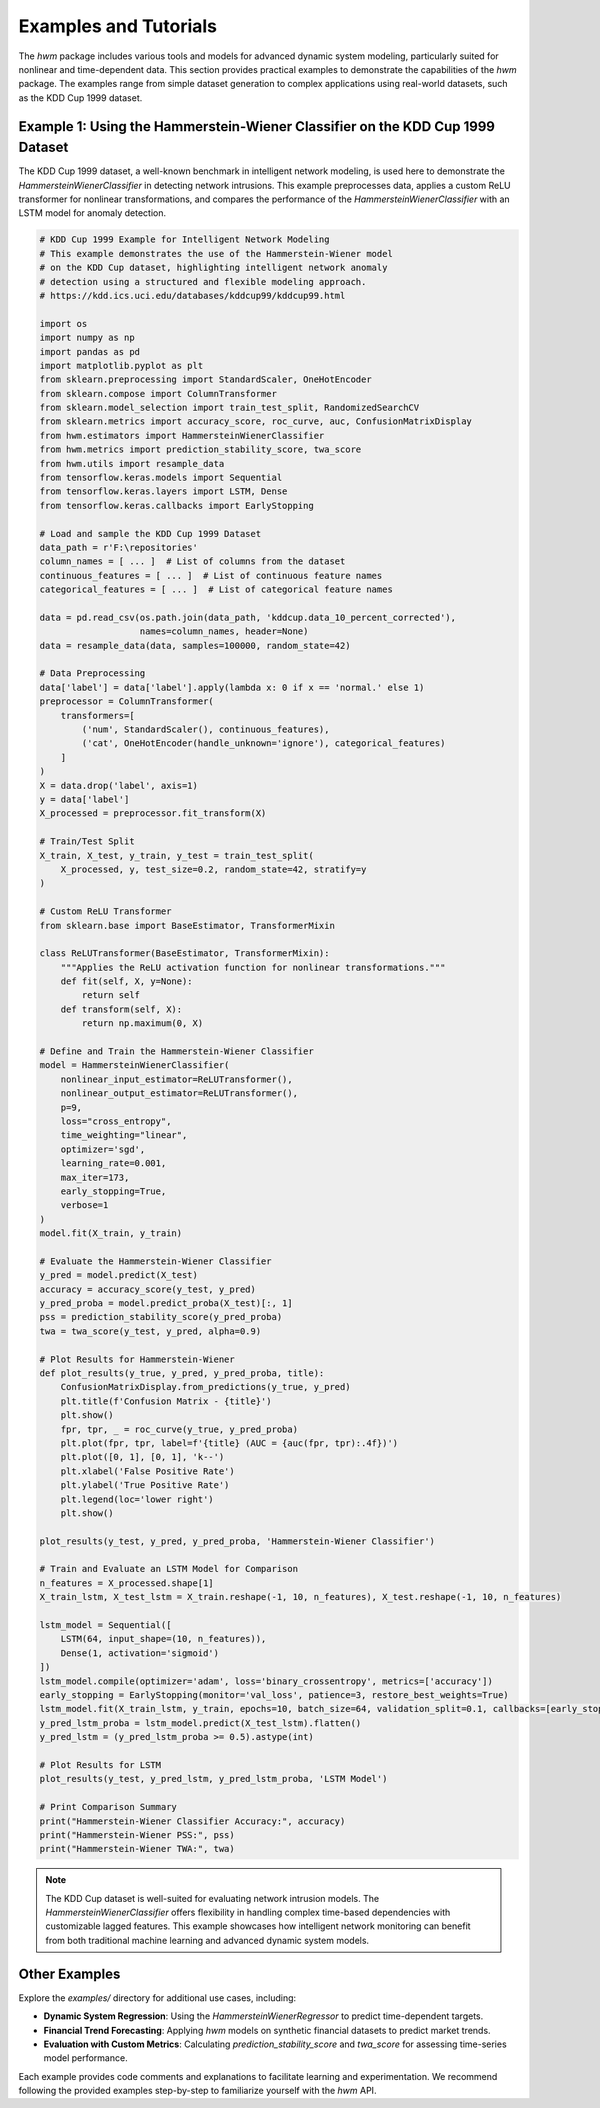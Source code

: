 .. _examples: 

=========================
Examples and Tutorials
=========================

The `hwm` package includes various tools and models for advanced dynamic 
system modeling, particularly suited for nonlinear and time-dependent 
data. This section provides practical examples to demonstrate the 
capabilities of the `hwm` package. The examples range from simple 
dataset generation to complex applications using real-world datasets, 
such as the KDD Cup 1999 dataset.

Example 1: Using the Hammerstein-Wiener Classifier on the KDD Cup 1999 Dataset
-----------------------------------------------------------------------------

The KDD Cup 1999 dataset, a well-known benchmark in intelligent network 
modeling, is used here to demonstrate the `HammersteinWienerClassifier` 
in detecting network intrusions. This example preprocesses data, applies 
a custom ReLU transformer for nonlinear transformations, and compares 
the performance of the `HammersteinWienerClassifier` with an LSTM 
model for anomaly detection.

.. code-block:: python

    # KDD Cup 1999 Example for Intelligent Network Modeling
    # This example demonstrates the use of the Hammerstein-Wiener model
    # on the KDD Cup dataset, highlighting intelligent network anomaly 
    # detection using a structured and flexible modeling approach.
    # https://kdd.ics.uci.edu/databases/kddcup99/kddcup99.html

    import os 
    import numpy as np
    import pandas as pd
    import matplotlib.pyplot as plt
    from sklearn.preprocessing import StandardScaler, OneHotEncoder
    from sklearn.compose import ColumnTransformer
    from sklearn.model_selection import train_test_split, RandomizedSearchCV
    from sklearn.metrics import accuracy_score, roc_curve, auc, ConfusionMatrixDisplay
    from hwm.estimators import HammersteinWienerClassifier
    from hwm.metrics import prediction_stability_score, twa_score
    from hwm.utils import resample_data 
    from tensorflow.keras.models import Sequential
    from tensorflow.keras.layers import LSTM, Dense
    from tensorflow.keras.callbacks import EarlyStopping

    # Load and sample the KDD Cup 1999 Dataset
    data_path = r'F:\repositories'
    column_names = [ ... ]  # List of columns from the dataset
    continuous_features = [ ... ]  # List of continuous feature names
    categorical_features = [ ... ]  # List of categorical feature names

    data = pd.read_csv(os.path.join(data_path, 'kddcup.data_10_percent_corrected'),
                       names=column_names, header=None)
    data = resample_data(data, samples=100000, random_state=42)

    # Data Preprocessing
    data['label'] = data['label'].apply(lambda x: 0 if x == 'normal.' else 1)
    preprocessor = ColumnTransformer(
        transformers=[
            ('num', StandardScaler(), continuous_features),
            ('cat', OneHotEncoder(handle_unknown='ignore'), categorical_features)
        ]
    )
    X = data.drop('label', axis=1)
    y = data['label']
    X_processed = preprocessor.fit_transform(X)

    # Train/Test Split
    X_train, X_test, y_train, y_test = train_test_split(
        X_processed, y, test_size=0.2, random_state=42, stratify=y
    )

    # Custom ReLU Transformer
    from sklearn.base import BaseEstimator, TransformerMixin

    class ReLUTransformer(BaseEstimator, TransformerMixin):
        """Applies the ReLU activation function for nonlinear transformations."""
        def fit(self, X, y=None):
            return self
        def transform(self, X):
            return np.maximum(0, X)

    # Define and Train the Hammerstein-Wiener Classifier
    model = HammersteinWienerClassifier(
        nonlinear_input_estimator=ReLUTransformer(),
        nonlinear_output_estimator=ReLUTransformer(),
        p=9,
        loss="cross_entropy",
        time_weighting="linear",
        optimizer='sgd',
        learning_rate=0.001,
        max_iter=173, 
        early_stopping=True,
        verbose=1
    )
    model.fit(X_train, y_train)

    # Evaluate the Hammerstein-Wiener Classifier
    y_pred = model.predict(X_test)
    accuracy = accuracy_score(y_test, y_pred)
    y_pred_proba = model.predict_proba(X_test)[:, 1]
    pss = prediction_stability_score(y_pred_proba)
    twa = twa_score(y_test, y_pred, alpha=0.9)

    # Plot Results for Hammerstein-Wiener
    def plot_results(y_true, y_pred, y_pred_proba, title):
        ConfusionMatrixDisplay.from_predictions(y_true, y_pred)
        plt.title(f'Confusion Matrix - {title}')
        plt.show()
        fpr, tpr, _ = roc_curve(y_true, y_pred_proba)
        plt.plot(fpr, tpr, label=f'{title} (AUC = {auc(fpr, tpr):.4f})')
        plt.plot([0, 1], [0, 1], 'k--')
        plt.xlabel('False Positive Rate')
        plt.ylabel('True Positive Rate')
        plt.legend(loc='lower right')
        plt.show()

    plot_results(y_test, y_pred, y_pred_proba, 'Hammerstein-Wiener Classifier')

    # Train and Evaluate an LSTM Model for Comparison
    n_features = X_processed.shape[1]
    X_train_lstm, X_test_lstm = X_train.reshape(-1, 10, n_features), X_test.reshape(-1, 10, n_features)

    lstm_model = Sequential([
        LSTM(64, input_shape=(10, n_features)),
        Dense(1, activation='sigmoid')
    ])
    lstm_model.compile(optimizer='adam', loss='binary_crossentropy', metrics=['accuracy'])
    early_stopping = EarlyStopping(monitor='val_loss', patience=3, restore_best_weights=True)
    lstm_model.fit(X_train_lstm, y_train, epochs=10, batch_size=64, validation_split=0.1, callbacks=[early_stopping])
    y_pred_lstm_proba = lstm_model.predict(X_test_lstm).flatten()
    y_pred_lstm = (y_pred_lstm_proba >= 0.5).astype(int)

    # Plot Results for LSTM
    plot_results(y_test, y_pred_lstm, y_pred_lstm_proba, 'LSTM Model')

    # Print Comparison Summary
    print("Hammerstein-Wiener Classifier Accuracy:", accuracy)
    print("Hammerstein-Wiener PSS:", pss)
    print("Hammerstein-Wiener TWA:", twa)

.. note::

    The KDD Cup dataset is well-suited for evaluating network intrusion 
    models. The `HammersteinWienerClassifier` offers flexibility in 
    handling complex time-based dependencies with customizable lagged 
    features. This example showcases how intelligent network monitoring 
    can benefit from both traditional machine learning and advanced 
    dynamic system models.

Other Examples
----------------
Explore the `examples/` directory for additional use cases, including:

- **Dynamic System Regression**: Using the `HammersteinWienerRegressor` 
  to predict time-dependent targets.
- **Financial Trend Forecasting**: Applying `hwm` models on synthetic 
  financial datasets to predict market trends.
- **Evaluation with Custom Metrics**: Calculating `prediction_stability_score` 
  and `twa_score` for assessing time-series model performance.

Each example provides code comments and explanations to facilitate 
learning and experimentation. We recommend following the provided 
examples step-by-step to familiarize yourself with the `hwm` API.

.. seealso::
    - :ref:`User Guide <user_guide>` for a more comprehensive overview 
      of package features and usage.
    - :ref:`API Reference <api_ref>` for detailed documentation on each 
      module, class, and function in `hwm`.

